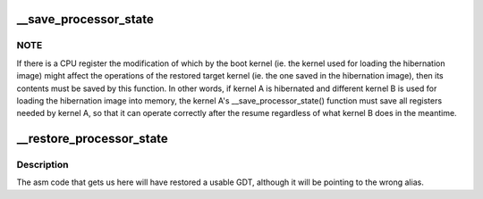 .. -*- coding: utf-8; mode: rst -*-
.. src-file: arch/x86/power/cpu.c

.. _`__save_processor_state`:

__save_processor_state
======================

.. c:function:: void __save_processor_state(struct saved_context *ctxt)

    save CPU registers before creating a hibernation image and before restoring the memory state from it \ ``ctxt``\  - structure to store the registers contents in

    :param struct saved_context \*ctxt:
        *undescribed*

.. _`__save_processor_state.note`:

NOTE
----

If there is a CPU register the modification of which by the
boot kernel (ie. the kernel used for loading the hibernation image)
might affect the operations of the restored target kernel (ie. the one
saved in the hibernation image), then its contents must be saved by this
function.  In other words, if kernel A is hibernated and different
kernel B is used for loading the hibernation image into memory, the
kernel A's \__save_processor_state() function must save all registers
needed by kernel A, so that it can operate correctly after the resume
regardless of what kernel B does in the meantime.

.. _`__restore_processor_state`:

__restore_processor_state
=========================

.. c:function:: void notrace __restore_processor_state(struct saved_context *ctxt)

    restore the contents of CPU registers saved by \__save_processor_state() \ ``ctxt``\  - structure to load the registers contents from

    :param struct saved_context \*ctxt:
        *undescribed*

.. _`__restore_processor_state.description`:

Description
-----------

The asm code that gets us here will have restored a usable GDT, although
it will be pointing to the wrong alias.

.. This file was automatic generated / don't edit.

